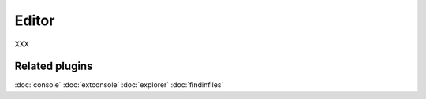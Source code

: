 Editor
======

XXX

Related plugins
---------------

:doc:`console`
:doc:`extconsole`
:doc:`explorer`
:doc:`findinfiles`
